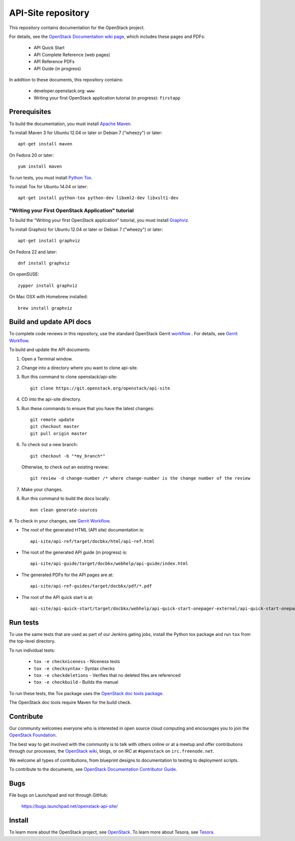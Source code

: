 API-Site repository
+++++++++++++++++++

This repository contains documentation for the OpenStack project.

For details, see the
`OpenStack Documentation wiki page <http://wiki.openstack.org/Documentation>`_,
which includes these pages and PDFs:

 * API Quick Start
 * API Complete Reference (web pages)
 * API Reference PDFs
 * API Guide (in progress)

In addition to these documents, this repository contains:

 * developer.openstack.org: ``www``
 * Writing your first OpenStack application tutorial (in progress): ``firstapp``

Prerequisites
=============

To build the documentation, you must install `Apache Maven <http://maven.apache.org/>`_.

To install Maven 3 for Ubuntu 12.04 or later or Debian 7 ("wheezy") or later::

    apt-get install maven

On Fedora 20 or later::

    yum install maven

To run tests, you must install `Python Tox <https://tox.readthedocs.org/>`_.

To install Tox for Ubuntu 14.04 or later::

    apt-get install python-tox python-dev libxml2-dev libxslt1-dev

"Writing your First OpenStack Application" tutorial
~~~~~~~~~~~~~~~~~~~~~~~~~~~~~~~~~~~~~~~~~~~~~~~~~~~

To build the "Writing your first OpenStack application" tutorial, you must
install `Graphviz <http://www.graphviz.org/>`_.

To install Graphviz for Ubuntu 12.04 or later or Debian 7 ("wheezy") or later::

    apt-get install graphviz

On Fedora 22 and later::

    dnf install graphviz

On openSUSE::

    zypper install graphviz

On Mac OSX with Homebrew installed::

    brew install graphviz

Build and update API docs
=========================

To complete code reviews in this repository, use the standard OpenStack Gerrit
`workflow <https://review.openstack.org>`_ . For details, see
`Gerrit Workflow <http://docs.openstack.org/infra/manual/developers.html#development-workflow>`_.

To build and update the API documents:

#. Open a Terminal window.

#. Change into a directory where you want to clone api-site.

#. Run this command to clone openstack/api-site::

        git clone https://git.openstack.org/openstack/api-site

#. CD into the api-site directory.

#. Run these commands to ensure that you have the latest changes::

        git remote update
        git checkout master
        git pull origin master

#. To check out a new branch::

        git checkout -b "*my_branch*"

   Otherwise, to check out an existing review::

        git review -d change-number /* where change-number is the change number of the review

#. Make your changes.

#. Run this command to build the docs locally::

        mvn clean generate-sources

#. To check in your changes, see
`Gerrit Workflow <http://docs.openstack.org/infra/manual/developers.html#development-workflow>`_.

- The root of the generated HTML (API site) documentation is::

        api-site/api-ref/target/docbkx/html/api-ref.html

- The root of the generated API guide (in progress) is::

        api-site/api-guide/target/docbkx/webhelp/api-guide/index.html

- The generated PDFs for the API pages are at::

        api-site/api-ref-guides/target/docbkx/pdf/*.pdf

- The root of the API quick start is at::

        api-site/api-quick-start/target/docbkx/webhelp/api-quick-start-onepager-external/api-quick-start-onepager.pdf


Run tests
=========

To use the same tests that are used as part of our Jenkins gating jobs,
install the Python tox package and run ``tox`` from the top-level directory.

To run individual tests:

 * ``tox -e checkniceness`` - Niceness tests
 * ``tox -e checksyntax`` - Syntax checks
 * ``tox -e checkdeletions`` - Verifies that no deleted files are referenced
 * ``tox -e checkbuild`` - Builds the manual

To run these tests, the Tox package uses the
`OpenStack doc tools package <https://git.openstack.org/cgit/openstack/openstack-doc-tools>`_.

The OpenStack doc tools require Maven for the build check.


Contribute
==========

Our community welcomes everyone who is interested in open source cloud
computing and encourages you to join the `OpenStack Foundation <http://www.openstack.org/join>`_.

The best way to get involved with the community is to talk with others online
or at a meetup and offer contributions through our processes, the
`OpenStack wiki <http://wiki.openstack.org>`_, blogs, or on IRC at ``#openstack`` on
``irc.freenode.net``.

We welcome all types of contributions, from blueprint designs to documentation
to testing to deployment scripts.

To contribute to the documents, see
`OpenStack Documentation Contributor Guide <http://docs.openstack.org/contributor-guide/>`_.

Bugs
====

File bugs on Launchpad and not through GitHub:

   https://bugs.launchpad.net/openstack-api-site/


Install
=======

To learn more about the OpenStack project, see `OpenStack <http://www.openstack.org/>`_.
To learn more about Tesora, see `Tesora <http://www.tesora.com/>`_.
